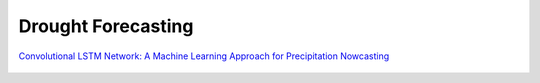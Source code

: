 ===========
Drought Forecasting
===========


`Convolutional LSTM Network: A Machine Learning Approach for Precipitation Nowcasting <https://arxiv.org/abs/1506.04214>`__


.. figure:: https://github.com/Rim-chan/DM/blob/main/images/ConvLSTM%20Cell.jpg
    :align: center
    
    
.. figure:: https://github.com/Rim-chan/DM/blob/main/images/ConvLSTM.jpg
    :align: center

